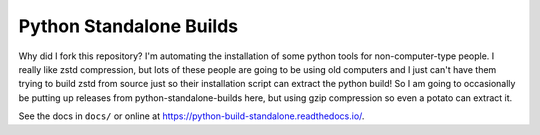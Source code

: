 ========================
Python Standalone Builds
========================

Why did I fork this repository? I'm automating the installation of some python tools for non-computer-type people. I really like zstd compression, but lots of these people are going to be using old computers and I just can't have them trying to build zstd from source just so their installation script can extract the python build! So I am going to occasionally be putting up releases from python-standalone-builds here, but using gzip compression so even a potato can extract it.

See the docs in ``docs/`` or online at
https://python-build-standalone.readthedocs.io/.
